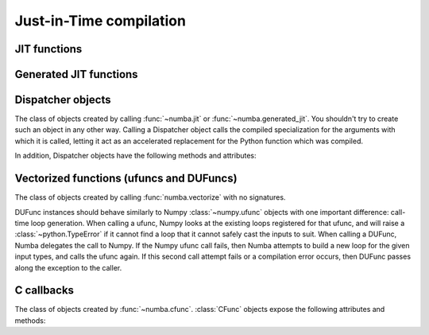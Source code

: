 Just-in-Time compilation
========================


JIT functions
-------------

.. decorator:: numba.jit(signature=None, nopython=False, nogil=False, cache=False, forceobj=False, locals={})

   Compile the decorated function on-the-fly to produce efficient machine
   code.  All parameters all optional.

   If present, the *signature* is either a single signature or a list of
   signatures representing the expected :ref:`numba-types` of function
   arguments and return values.  Each signature can be given in several
   forms:

   * A tuple of :ref:`numba-types` arguments (for example
     ``(numba.int32, numba.double)``) representing the types of the
     function's arguments; Numba will then infer an appropriate return
     type from the arguments.
   * A call signature using :ref:`numba-types`, specifying both return
     type and argument types. This can be given in intuitive form
     (for example ``numba.void(numba.int32, numba.double)``).
   * A string representation of one of the above, for example
     ``"void(int32, double)"``.  All type names used in the string are assumed
     to be defined in the ``numba.types`` module.

   *nopython* and *nogil* are boolean flags.  *locals* is a mapping of
   local variable names to :ref:`numba-types`.

   This decorator has several modes of operation:

   * If one or more signatures are given in *signature*, a specialization is
     compiled for each of them.  Calling the decorated function will then try
     to choose the best matching signature, and raise a :class:`TypeError` if
     no appropriate conversion is available for the function arguments.  If
     converting succeeds, the compiled machine code is executed with the
     converted arguments and the return value is converted back according to
     the signature.

   * If no *signature* is given, the decorated function implements
     lazy compilation.  Each call to the decorated function will try to
     re-use an existing specialization if it exists (for example, a call
     with two integer arguments may re-use a specialization for argument
     types ``(numba.int64, numba.int64)``).  If no suitable specialization
     exists, a new specialization is compiled on-the-fly, stored for later
     use, and executed with the converted arguments.

   If true, *nopython* forces the function to be compiled in :term:`nopython
   mode`. If not possible, compilation will raise an error.

   If true, *forceobj* forces the function to be compiled in :term:`object
   mode`.  Since object mode is slower than nopython mode, this is mostly
   useful for testing purposes.

   If true, *nogil* tries to release the :py:term:`global interpreter lock`
   inside the compiled function.  The GIL will only be released if Numba can
   compile the function in :term:`nopython mode`, otherwise a compilation
   warning will be printed.

   If true, *cache* enables a file-based cache to shorten compilation times
   when the function was already compiled in a previous invocation.
   The cache is maintained in the ``__pycache__`` subdirectory of
   the directory containing the source file; if the current user is not
   allowed to write to it, though, it falls back to a platform-specific
   user-wide cache directory (such as ``$HOME/.cache/numba`` on Unix
   platforms).

   Not all functions can be cached, since some functionality cannot be
   always persisted to disk.  When a function cannot be cached, a
   warning is emitted; use :envvar:`NUMBA_WARNINGS` to see it.

   The *locals* dictionary may be used to force the :ref:`numba-types`
   of particular local variables, for example if you want to force the
   use of single precision floats at some point.  In general, we recommend
   you let Numba's compiler infer the types of local variables by itself.

   Here is an example with two signatures::

      @jit(["int32(int32)", "float32(float32)"], nopython=True)
      def f(x): ...

   Not putting any parentheses after the decorator is equivalent to calling
   the decorator without any arguments, i.e.::

      @jit
      def f(x): ...

   is equivalent to::

      @jit()
      def f(x): ...

   The decorator returns a :class:`Dispatcher` object.

   .. note::
      If no *signature* is given, compilation errors will be raised when
      the actual compilation occurs, i.e. when the function is first called
      with some given argument types.

   .. note::
      Compilation can be influenced by some dedicated :ref:`numba-envvars`.


Generated JIT functions
-----------------------

.. decorator:: numba.generated_jit(nopython=False, nogil=False, cache=False, forceobj=False, locals={})

   Like the :func:`~numba.jit` decorator, but calls the decorated function at
   compile-time, passing the *types* of the function's arguments.
   The decorated function must return a callable which will be compiled as
   the function's implementation for those types, allowing flexible kinds of
   specialization.

   The :func:`~numba.generated_jit` decorator returns a :class:`Dispatcher` object.


Dispatcher objects
------------------

.. class:: Dispatcher

   The class of objects created by calling :func:`~numba.jit` or
   :func:`~numba.generated_jit`.  You shouldn't try to create such an object
   in any other way.  Calling a Dispatcher object calls the compiled
   specialization for the arguments with which it is called, letting it
   act as an accelerated replacement for the Python function which was compiled.

   In addition, Dispatcher objects have the following methods and attributes:

   .. attribute:: py_func

      The pure Python function which was compiled.

   .. method:: inspect_types(file=None)

      Print out a listing of the function source code annotated line-by-line
      with the corresponding Numba IR, and the inferred types of the various
      variables.  If *file* is specified, printing is done to that file
      object, otherwise to sys.stdout.

      .. seealso:: :ref:`architecture`

   .. method:: inspect_llvm(signature=None)

      Return a dictionary keying compiled function signatures to the human
      readable LLVM IR generated for the function.  If the signature
      keyword is specified a string corresponding to that individual
      signature is returned.

   .. method:: inspect_asm(signature=None)

      Return a dictionary keying compiled function signatures to the
      human-readable native assembler code for the function.  If the
      signature keyword is specified a string corresponding to that
      individual signature is returned.

   .. method:: recompile()

      Recompile all existing signatures.  This can be useful for example if
      a global or closure variable was frozen by your function and its value
      in Python has changed.  Since compiling isn't cheap, this is mainly
      for testing and interactive use.


Vectorized functions (ufuncs and DUFuncs)
-----------------------------------------

.. decorator:: numba.vectorize(*, signatures=[], identity=None, nopython=True, target='cpu', forceobj=False, locals={})

   Compile the decorated function and wrap it either as a `Numpy
   ufunc`_ or a Numba :class:`~numba.DUFunc`.  The optional
   *nopython*, *forceobj* and *locals* arguments have the same meaning
   as in :func:`numba.jit`.

   *signatures* is an optional list of signatures expressed in the
   same form as in the :func:`numba.jit` *signature* argument.  If
   *signatures* is non-empty, then the decorator will compile the user
   Python function into a Numpy ufunc.  If no *signatures* are given,
   then the decorator will wrap the user Python function in a
   :class:`~numba.DUFunc` instance, which will compile the user
   function at call time whenever Numpy can not find a matching loop
   for the input arguments.

   *identity* is the identity (or unit) value of the function being
   implemented.  Possible values are 0, 1, None, and the string
   ``"reorderable"``.  The default is None.  Both None and
   ``"reorderable"`` mean the function has no identity value;
   ``"reorderable"`` additionally specifies that reductions along multiple
   axes can be reordered.

   If there are several *signatures*, they must be ordered from the more
   specific to the least specific.  Otherwise, Numpy's type-based
   dispatching may not work as expected.  For example, the following is
   wrong::

      @vectorize(["float64(float64)", "float32(float32)"])
      def f(x): ...

   as running it over a single-precision array will choose the ``float64``
   version of the compiled function, leading to much less efficient
   execution.  The correct invocation is::

      @vectorize(["float32(float32)", "float64(float64)"])
      def f(x): ...

   *target* is a string for backend target; Available values are "cpu", "parallel", and "cuda".
   To use a multithreaded version, change the target to "parallel"::

      @vectorize(["float64(float64)", "float32(float32)"], target='parallel')
      def f(x): ...

   For the CUDA target, use "cuda"::

      @vectorize(["float64(float64)", "float32(float32)"], target='cuda')
      def f(x): ...


.. decorator:: numba.guvectorize(signatures, layout, *, identity=None, nopython=True, target='cpu', forceobj=False, locals={})

   Generalized version of :func:`numba.vectorize`.  While
   :func:`numba.vectorize` will produce a simple ufunc whose core
   functionality (the function you are decorating) operates on scalar
   operands and returns a scalar value, :func:`numba.guvectorize`
   allows you to create a `Numpy ufunc`_ whose core function takes array
   arguments of various dimensions.

   The additional argument *layout* is a string specifying, in symbolic
   form, the dimensionality and size relationship of the argument types
   and return types.  For example, a matrix multiplication will have
   a layout string of ``"(m,n),(n,p)->(m,p)"``.  Its definition might
   be (function body omitted)::

      @guvectorize(["void(float64[:,:], float64[:,:], float64[:,:])"],
                   "(m,n),(n,p)->(m,p)")
      def f(a, b, result):
          """Fill-in *result* matrix such as result := a * b"""
          ...

   If one of the arguments should be a scalar, the corresponding layout
   specification is ``()`` and the argument will really be given to
   you as a zero-dimension array (you have to dereference it to get the
   scalar value).  For example, a :ref:`one-dimension moving average <example-movemean>`
   with a parameterable window width may have a layout string of ``"(n),()->(n)"``.

   Note that any output will be given to you preallocated as an additional
   function argument: your code has to fill it with the appropriate values
   for the function you are implementing.

   If your function doesn't take an output array, you should omit the "arrow"
   in the layout string (e.g. ``"(n),(n)"``).

   .. seealso::
      Specification of the `layout string <http://docs.scipy.org/doc/numpy/reference/c-api.generalized-ufuncs.html#details-of-signature>`_
      as supported by Numpy.  Note that Numpy uses the term "signature",
      which we unfortunately use for something else.


.. _Numpy ufunc: http://docs.scipy.org/doc/numpy/reference/ufuncs.html

.. class:: numba.DUFunc

   The class of objects created by calling :func:`numba.vectorize`
   with no signatures.

   DUFunc instances should behave similarly to Numpy
   :class:`~numpy.ufunc` objects with one important difference:
   call-time loop generation.  When calling a ufunc, Numpy looks at
   the existing loops registered for that ufunc, and will raise a
   :class:`~python.TypeError` if it cannot find a loop that it cannot
   safely cast the inputs to suit.  When calling a DUFunc, Numba
   delegates the call to Numpy.  If the Numpy ufunc call fails, then
   Numba attempts to build a new loop for the given input types, and
   calls the ufunc again.  If this second call attempt fails or a
   compilation error occurs, then DUFunc passes along the exception to
   the caller.

   .. seealso::

      The ":ref:`dynamic-universal-functions`" section in the user's
      guide demonstrates the call-time behavior of
      :class:`~numba.DUFunc`, and discusses the impact of call order
      on how Numba generates the underlying :class:`~numpy.ufunc`.

   .. attribute:: ufunc

      The actual Numpy :class:`~numpy.ufunc` object being built by the
      :class:`~numba.DUFunc` instance.  Note that the
      :class:`~numba.DUFunc` object maintains several important data
      structures required for proper ufunc functionality (specifically
      the dynamically compiled loops).  Users should not pass the
      :class:`~numpy.ufunc` value around without ensuring the
      underlying :class:`~numba.DUFunc` will not be garbage collected.

   .. attribute:: nin

      The number of DUFunc (ufunc) inputs.  See `ufunc.nin`_.

   .. attribute:: nout

      The number of DUFunc outputs.  See `ufunc.nout`_.

   .. attribute:: nargs

      The total number of possible DUFunc arguments (should be
      :attr:`~numba.DUFunc.nin` + :attr:`~numba.DUFunc.nout`).
      See `ufunc.nargs`_.

   .. attribute:: ntypes

      The number of input types supported by the DUFunc.  See
      `ufunc.ntypes`_.

   .. attribute:: types

      A list of the supported types given as strings.  See
      `ufunc.types`_.

   .. attribute:: identity

      The identity value when using the ufunc as a reduction.  See
      `ufunc.identity`_.

   .. method:: reduce(A, *, axis, dtype, out, keepdims)

      Reduces *A*\'s dimension by one by applying the DUFunc along one
      axis.  See `ufunc.reduce`_.

   .. method:: accumulate(A, *, axis, dtype, out)

      Accumulate the result of applying the operator to all elements.
      See `ufunc.accumulate`_.

   .. method:: reduceat(A, indices, *, axis, dtype, out)

      Performs a (local) reduce with specified slices over a single
      axis.  See `ufunc.reduceat`_.

   .. method:: outer(A, B)

      Apply the ufunc to all pairs (*a*, *b*) with *a* in *A*, and *b*
      in *B*.  See `ufunc.outer`_.

   .. method:: at(A, indices, *, B)

      Performs unbuffered in place operation on operand *A* for
      elements specified by *indices*.  If you are using Numpy 1.7 or
      earlier, this method will not be present.  See `ufunc.at`_.

.. _`ufunc.nin`: http://docs.scipy.org/doc/numpy/reference/generated/numpy.ufunc.nin.html#numpy.ufunc.nin

.. _`ufunc.nout`: http://docs.scipy.org/doc/numpy/reference/generated/numpy.ufunc.nout.html#numpy.ufunc.nout

.. _`ufunc.nargs`: http://docs.scipy.org/doc/numpy/reference/generated/numpy.ufunc.nargs.html#numpy.ufunc.nargs

.. _`ufunc.ntypes`: http://docs.scipy.org/doc/numpy/reference/generated/numpy.ufunc.ntypes.html#numpy.ufunc.ntypes

.. _`ufunc.types`: http://docs.scipy.org/doc/numpy/reference/generated/numpy.ufunc.types.html#numpy.ufunc.types

.. _`ufunc.identity`: http://docs.scipy.org/doc/numpy/reference/generated/numpy.ufunc.identity.html#numpy.ufunc.identity

.. _`ufunc.reduce`: http://docs.scipy.org/doc/numpy/reference/generated/numpy.ufunc.reduce.html#numpy.ufunc.reduce

.. _`ufunc.accumulate`: http://docs.scipy.org/doc/numpy/reference/generated/numpy.ufunc.accumulate.html#numpy.ufunc.accumulate

.. _`ufunc.reduceat`: http://docs.scipy.org/doc/numpy/reference/generated/numpy.ufunc.reduceat.html#numpy.ufunc.reduceat

.. _`ufunc.outer`: http://docs.scipy.org/doc/numpy/reference/generated/numpy.ufunc.outer.html#numpy.ufunc.outer

.. _`ufunc.at`: http://docs.scipy.org/doc/numpy/reference/generated/numpy.ufunc.at.html#numpy.ufunc.at


C callbacks
-----------

.. decorator:: numba.cfunc(signature, nopython=False, cache=False, locals={})

   Compile the decorated function on-the-fly to produce efficient machine
   code.  The compiled code is wrapped in a thin C callback that makes it
   callable using the natural C ABI.

   The *signature* is a single signature representing the signature of the
   C callback.  It must have the same form as in :func:`~numba.jit`.
   The decorator does not check that the types in the signature have
   a well-defined representation in C.

   *nopython* and *cache* are boolean flags.  *locals* is a mapping of
   local variable names to :ref:`numba-types`.  They all have the same
   meaning as in :func:`~numba.jit`.

   The decorator returns a :class:`CFunc` object.

   .. note::
      C callbacks currently do not support :term:`object mode`.


.. class:: CFunc

   The class of objects created by :func:`~numba.cfunc`.  :class:`CFunc`
   objects expose the following attributes and methods:

   .. attribute:: address

      The address of the compiled C callback, as an integer.

   .. attribute:: cffi

      A `cffi`_ function pointer instance, to be passed as an argument to
      `cffi`_-wrapped functions.  The pointer's type is ``void *``, so
      only minimal type checking will happen when passing it to `cffi`_.

   .. attribute:: ctypes

      A :mod:`ctypes` callback instance, as if it were created using
      :func:`ctypes.CFUNCTYPE`.

   .. attribute:: native_name

      The name of the compiled C callback.

   .. method:: inspect_llvm()

      Return the human-readable LLVM IR generated for the C callback.
      :attr:`native_name` is the name under which this callback is defined
      in the IR.


.. _cffi: https://cffi.readthedocs.org/